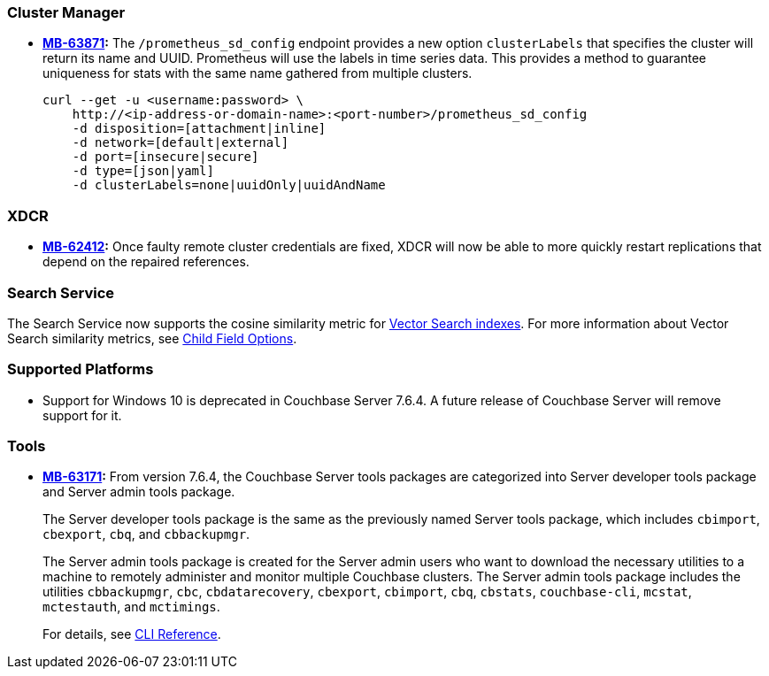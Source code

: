 [#new-features-764-cluster-manager]
=== Cluster Manager

* *https://jira.issues.couchbase.com/browse/MB-63871[MB-63871]:*
The `/prometheus_sd_config` endpoint  provides a new option `clusterLabels`
that specifies the cluster will return its name and  UUID.
Prometheus will use the labels in time series data.
This provides a method
to guarantee uniqueness for stats with the same name
gathered from multiple clusters.
+
[source,console]
----
curl --get -u <username:password> \
    http://<ip-address-or-domain-name>:<port-number>/prometheus_sd_config
    -d disposition=[attachment|inline]
    -d network=[default|external]
    -d port=[insecure|secure]
    -d type=[json|yaml]
    -d clusterLabels=none|uuidOnly|uuidAndName
----

[#new-features-764-xdcr]
=== XDCR


* *https://jira.issues.couchbase.com/browse/MB-62412[MB-62412]:*
 Once faulty remote cluster credentials are fixed, XDCR will now be able to more quickly restart replications that depend on the repaired references.

[#new-features-764-search-service]
=== Search Service

The Search Service now supports the cosine similarity metric for xref:vector-search:vector-search.adoc[Vector Search indexes].
For more information about Vector Search similarity metrics, see xref:search:child-field-options-reference.adoc[Child Field Options].

=== Supported Platforms

* Support for Windows 10 is deprecated in Couchbase Server 7.6.4.
A future release of Couchbase Server will remove support for it.

[#new-features-764-tools]
=== Tools

* *https://jira.issues.couchbase.com/browse/MB-63171[MB-63171]:*
From version 7.6.4, the Couchbase Server tools packages are categorized into Server developer tools package and Server admin tools package.
+
The Server developer tools package is the same as the previously named Server tools package, which includes `cbimport`, `cbexport`, `cbq`, and `cbbackupmgr`.
+
The Server admin tools package is created for the Server admin users who want to download the necessary utilities to a machine to remotely administer and monitor multiple Couchbase clusters. The Server admin tools package includes the utilities `cbbackupmgr`, `cbc`, `cbdatarecovery`, `cbexport`, `cbimport`, `cbq`, `cbstats`, `couchbase-cli`, `mcstat`, `mctestauth`, and `mctimings`.
+
For details, see xref:cli:cli-intro.adoc#server-tools-packages[CLI Reference].
